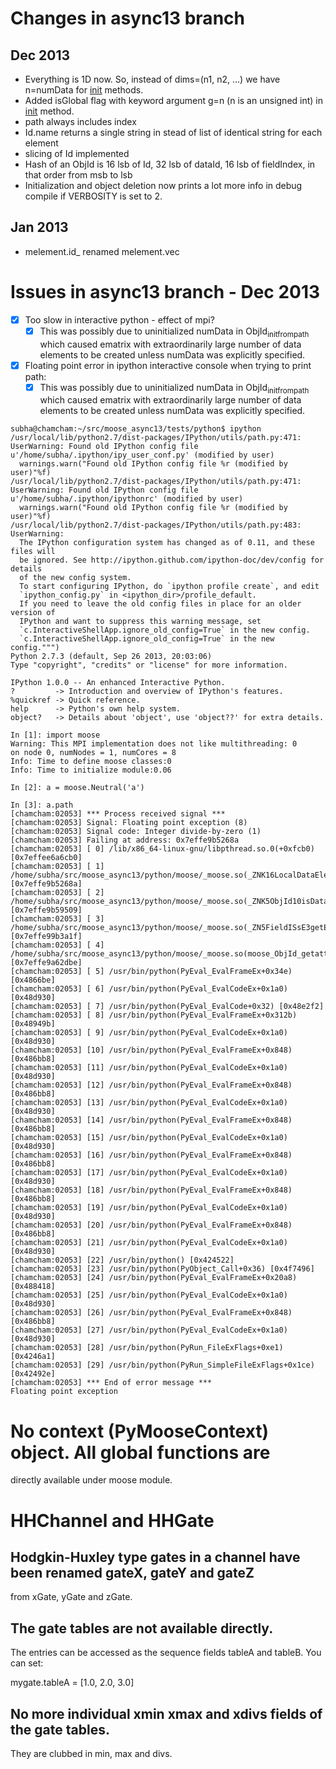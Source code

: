 * Changes in async13 branch
** Dec 2013
   - Everything is 1D now. So, instead of dims=(n1, n2, ...) we have
     n=numData for __init__ methods.
   - Added isGlobal flag with keyword argument g=n (n is an unsigned int) in __init__ method.
   - path always includes index
   - Id.name returns a single string in stead of list of identical string for each element
   - slicing of Id implemented
   - Hash of an ObjId is 16 lsb of Id, 32 lsb of dataId, 16 lsb of fieldIndex, in that order from msb to lsb
   - Initialization and object deletion now prints a lot more info in debug compile if VERBOSITY is set to 2.
** Jan 2013
   - melement.id_ renamed melement.vec



* Issues in async13 branch - Dec 2013
  - [X] Too slow in interactive python - effect of mpi?
    - [X] This was possibly due to uninitialized numData in
      ObjId_init_from_path which caused ematrix with extraordinarily
      large number of data elements to be created unless numData was
      explicitly specified.
  - [X] Floating point error in ipython interactive console when trying to print path:
    - [X] This was possibly due to uninitialized numData in
      ObjId_init_from_path which caused ematrix with extraordinarily
      large number of data elements to be created unless numData was
      explicitly specified.
#+begin_src text
subha@chamcham:~/src/moose_async13/tests/python$ ipython 
/usr/local/lib/python2.7/dist-packages/IPython/utils/path.py:471: UserWarning: Found old IPython config file u'/home/subha/.ipython/ipy_user_conf.py' (modified by user)
  warnings.warn("Found old IPython config file %r (modified by user)"%f)
/usr/local/lib/python2.7/dist-packages/IPython/utils/path.py:471: UserWarning: Found old IPython config file u'/home/subha/.ipython/ipythonrc' (modified by user)
  warnings.warn("Found old IPython config file %r (modified by user)"%f)
/usr/local/lib/python2.7/dist-packages/IPython/utils/path.py:483: UserWarning: 
  The IPython configuration system has changed as of 0.11, and these files will
  be ignored. See http://ipython.github.com/ipython-doc/dev/config for details
  of the new config system.
  To start configuring IPython, do `ipython profile create`, and edit
  `ipython_config.py` in <ipython_dir>/profile_default.
  If you need to leave the old config files in place for an older version of
  IPython and want to suppress this warning message, set
  `c.InteractiveShellApp.ignore_old_config=True` in the new config.
  `c.InteractiveShellApp.ignore_old_config=True` in the new config.""")
Python 2.7.3 (default, Sep 26 2013, 20:03:06) 
Type "copyright", "credits" or "license" for more information.

IPython 1.0.0 -- An enhanced Interactive Python.
?         -> Introduction and overview of IPython's features.
%quickref -> Quick reference.
help      -> Python's own help system.
object?   -> Details about 'object', use 'object??' for extra details.

In [1]: import moose
Warning: This MPI implementation does not like multithreading: 0
on node 0, numNodes = 1, numCores = 8
Info: Time to define moose classes:0
Info: Time to initialize module:0.06

In [2]: a = moose.Neutral('a')

In [3]: a.path
[chamcham:02053] *** Process received signal ***
[chamcham:02053] Signal: Floating point exception (8)
[chamcham:02053] Signal code: Integer divide-by-zero (1)
[chamcham:02053] Failing at address: 0x7effe9b5268a
[chamcham:02053] [ 0] /lib/x86_64-linux-gnu/libpthread.so.0(+0xfcb0) [0x7effee6a6cb0]
[chamcham:02053] [ 1] /home/subha/src/moose_async13/python/moose/_moose.so(_ZNK16LocalDataElement7getNodeEj+0x20) [0x7effe9b5268a]
[chamcham:02053] [ 2] /home/subha/src/moose_async13/python/moose/_moose.so(_ZNK5ObjId10isDataHereEv+0x31) [0x7effe9b59509]
[chamcham:02053] [ 3] /home/subha/src/moose_async13/python/moose/_moose.so(_ZN5FieldISsE3getERK5ObjIdRKSs+0xbe) [0x7effe99b3a1f]
[chamcham:02053] [ 4] /home/subha/src/moose_async13/python/moose/_moose.so(moose_ObjId_getattro+0x1d9) [0x7effe9a62dbe]
[chamcham:02053] [ 5] /usr/bin/python(PyEval_EvalFrameEx+0x34e) [0x4866be]
[chamcham:02053] [ 6] /usr/bin/python(PyEval_EvalCodeEx+0x1a0) [0x48d930]
[chamcham:02053] [ 7] /usr/bin/python(PyEval_EvalCode+0x32) [0x48e2f2]
[chamcham:02053] [ 8] /usr/bin/python(PyEval_EvalFrameEx+0x312b) [0x48949b]
[chamcham:02053] [ 9] /usr/bin/python(PyEval_EvalCodeEx+0x1a0) [0x48d930]
[chamcham:02053] [10] /usr/bin/python(PyEval_EvalFrameEx+0x848) [0x486bb8]
[chamcham:02053] [11] /usr/bin/python(PyEval_EvalCodeEx+0x1a0) [0x48d930]
[chamcham:02053] [12] /usr/bin/python(PyEval_EvalFrameEx+0x848) [0x486bb8]
[chamcham:02053] [13] /usr/bin/python(PyEval_EvalCodeEx+0x1a0) [0x48d930]
[chamcham:02053] [14] /usr/bin/python(PyEval_EvalFrameEx+0x848) [0x486bb8]
[chamcham:02053] [15] /usr/bin/python(PyEval_EvalCodeEx+0x1a0) [0x48d930]
[chamcham:02053] [16] /usr/bin/python(PyEval_EvalFrameEx+0x848) [0x486bb8]
[chamcham:02053] [17] /usr/bin/python(PyEval_EvalCodeEx+0x1a0) [0x48d930]
[chamcham:02053] [18] /usr/bin/python(PyEval_EvalFrameEx+0x848) [0x486bb8]
[chamcham:02053] [19] /usr/bin/python(PyEval_EvalCodeEx+0x1a0) [0x48d930]
[chamcham:02053] [20] /usr/bin/python(PyEval_EvalFrameEx+0x848) [0x486bb8]
[chamcham:02053] [21] /usr/bin/python(PyEval_EvalCodeEx+0x1a0) [0x48d930]
[chamcham:02053] [22] /usr/bin/python() [0x424522]
[chamcham:02053] [23] /usr/bin/python(PyObject_Call+0x36) [0x4f7496]
[chamcham:02053] [24] /usr/bin/python(PyEval_EvalFrameEx+0x20a8) [0x488418]
[chamcham:02053] [25] /usr/bin/python(PyEval_EvalCodeEx+0x1a0) [0x48d930]
[chamcham:02053] [26] /usr/bin/python(PyEval_EvalFrameEx+0x848) [0x486bb8]
[chamcham:02053] [27] /usr/bin/python(PyEval_EvalCodeEx+0x1a0) [0x48d930]
[chamcham:02053] [28] /usr/bin/python(PyRun_FileExFlags+0xe1) [0x4246a1]
[chamcham:02053] [29] /usr/bin/python(PyRun_SimpleFileExFlags+0x1ce) [0x42492e]
[chamcham:02053] *** End of error message ***
Floating point exception
#+end_src 


* No context (PyMooseContext) object. All global functions are
  directly available under moose module.

* HHChannel and HHGate
** Hodgkin-Huxley type gates in a channel have been renamed gateX, gateY and gateZ
   from xGate, yGate and zGate.

** The gate tables are not available directly. 
   The entries can be accessed as the sequence fields tableA and
   tableB. You can set:

   mygate.tableA = [1.0, 2.0, 3.0]
** No more individual xmin xmax and xdivs fields of the gate tables. 
   They are clubbed in min, max and divs.

